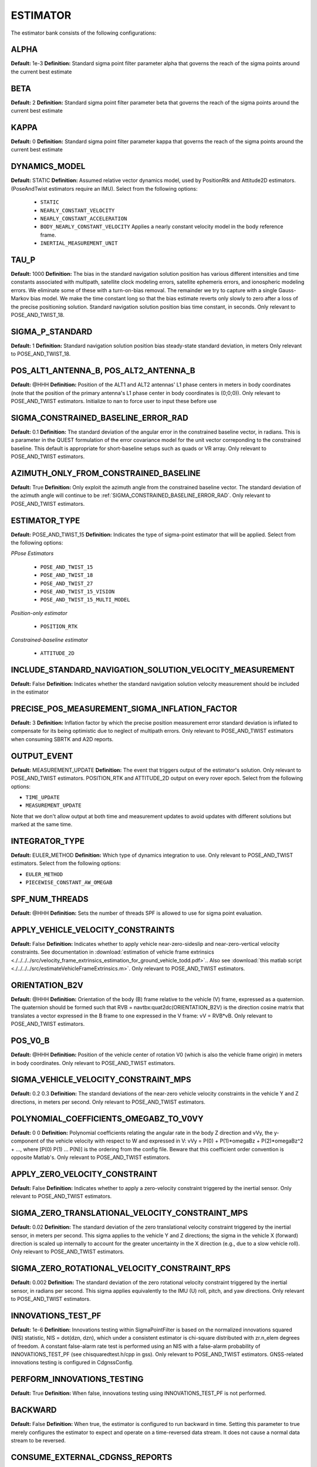 .. _estimatorconf:
=========
ESTIMATOR 
=========

The estimator bank consists of the following configurations:

ALPHA
-----
**Default:** 1e-3
**Definition:** Standard sigma point filter parameter alpha that governs the reach of the sigma points around the current best estimate

BETA
----
**Default:** 2
**Definition:** Standard sigma point filter parameter beta that governs the reach of the sigma points around the current best estimate

KAPPA
-----
**Default:** 0
**Definition:** Standard sigma point filter parameter kappa that governs the reach of the sigma points around the current best estimate

DYNAMICS_MODEL
--------------
**Default:** STATIC
**Definition:** Assumed relative vector dynamics model, used by PositionRtk and Attitude2D estimators. (PoseAndTwist estimators require an IMU). Select from the following options:

	* ``STATIC``
	* ``NEARLY_CONSTANT_VELOCITY``
	* ``NEARLY_CONSTANT_ACCELERATION``
	* ``BODY_NEARLY_CONSTANT_VELOCITY`` Applies a nearly constant velocity model in the body reference frame.
	* ``INERTIAL_MEASUREMENT_UNIT``

TAU_P
-----
**Default:** 1000 
**Definition:** The bias in the standard navigation solution position has various different intensities and time constants associated with multipath, satellite clock modeling errors, satellite ephemeris errors, and ionospheric modeling errors.  We eliminate some of these with a turn-on-bias removal.  The remainder we try to capture with a single Gauss-Markov bias model. We make the time constant long so that the bias estimate reverts only slowly to zero after a loss of the precise positioning solution. Standard navigation solution position bias time constant, in seconds. Only relevant to POSE_AND_TWIST_18.

SIGMA_P_STANDARD
----------------
**Default:** 1
**Definition:** Standard navigation solution position bias steady-state standard deviation, in meters Only relevant to POSE_AND_TWIST_18.

POS_ALT1_ANTENNA_B, POS_ALT2_ANTENNA_B
--------------------------------------
**Default:** @HHH
**Definition:** Position of the ALT1 and ALT2 antennas' L1 phase centers in meters in body coordinates (note that the position of the primary antenna's L1 phase center in body coordinates is (0;0;0)). Only relevant to POSE_AND_TWIST estimators. Initialize to nan to force user to input these before use

SIGMA_CONSTRAINED_BASELINE_ERROR_RAD
------------------------------------
**Default:** 0.1
**Definition:** The standard deviation of the angular error in the constrained baseline vector, in radians.  This is a parameter in the QUEST formulation of the error covariance model for the unit vector correponding to the constrained baseline. This default is appropriate for short-baseline setups such as quads or VR array. Only relevant to POSE_AND_TWIST estimators.

AZIMUTH_ONLY_FROM_CONSTRAINED_BASELINE
--------------------------------------
**Default:** True
**Definition:** Only exploit the azimuth angle from the constrained baseline vector. The standard deviation of the azimuth angle will continue to be :ref:`SIGMA_CONSTRAINED_BASELINE_ERROR_RAD`. Only relevant to POSE_AND_TWIST estimators.

ESTIMATOR_TYPE
--------------
**Default:** POSE_AND_TWIST_15
**Definition:** Indicates the type of sigma-point estimator that will be applied. Select from the following options:

*PPose Estimators*

	* ``POSE_AND_TWIST_15``
	* ``POSE_AND_TWIST_18``
	* ``POSE_AND_TWIST_27``
	* ``POSE_AND_TWIST_15_VISION`` 
	* ``POSE_AND_TWIST_15_MULTI_MODEL``

*Position-only estimator*

	* ``POSITION_RTK``

*Constrained-baseline estimator*

	* ``ATTITUDE_2D`` 

INCLUDE_STANDARD_NAVIGATION_SOLUTION_VELOCITY_MEASUREMENT
----------------------------------------------
**Default:** False
**Definition:** Indicates whether the standard navigation solution velocity measurement should be included in the estimator

PRECISE_POS_MEASUREMENT_SIGMA_INFLATION_FACTOR
----------------------------------------------
**Default:** 3
**Definition:** Inflation factor by which the precise position measurement error standard deviation is inflated to compensate for its being optimistic due to neglect of multipath errors. Only relevant to POSE_AND_TWIST estimators when consuming SBRTK and A2D reports.

OUTPUT_EVENT
------------
**Default:** MEASUREMENT_UPDATE
**Definition:** The event that triggers output of the estimator's solution. Only relevant to POSE_AND_TWIST estimators. POSITION_RTK and ATTITUDE_2D output on every rover epoch. Select from the following options:

* ``TIME_UPDATE``
* ``MEASUREMENT_UPDATE``

Note that we don't allow output at both time and measurement updates to avoid updates with different solutions but marked at the same time.

INTEGRATOR_TYPE
---------------
**Default:** EULER_METHOD
**Definition:** Which type of dynamics integration to use. Only relevant to POSE_AND_TWIST estimators. Select from the following options:

* ``EULER_METHOD``
* ``PIECEWISE_CONSTANT_AW_OMEGAB``

SPF_NUM_THREADS
---------------
**Default:** @HHH
**Definition:** Sets the number of threads SPF is allowed to use for sigma point evaluation.

APPLY_VEHICLE_VELOCITY_CONSTRAINTS
----------------------------------
**Default:** False
**Definition:** Indicates whether to apply vehicle near-zero-sideslip and near-zero-vertical velocity constraints. See documentation in :download:`estimation of vehicle frame extrinsics <./../../../src/velocity_frame_extrinsics_estimation_for_ground_vehicle_todd.pdf>`.. Also see :download:`this matlab script <./../../../src/estimateVehicleFrameExtrinsics.m>`. Only relevant to POSE_AND_TWIST estimators.

ORIENTATION_B2V
---------------
**Default:** @HHH
**Definition:** Orientation of the body (B) frame relative to the vehicle (V) frame, expressed as a quaternion.  The quaternion should be formed such that RVB = navtbx:quat2dc(ORIENTATION_B2V) is the direction cosine matrix that translates a vector expressed in the B frame to one expressed in the V frame: vV = RVB*vB. Only relevant to POSE_AND_TWIST estimators.

POS_V0_B
--------
**Default:** @HHH
**Definition:** Position of the vehicle center of rotation V0 (which is also the vehicle frame origin) in meters in body coordinates. Only relevant to POSE_AND_TWIST estimators.

SIGMA_VEHICLE_VELOCITY_CONSTRAINT_MPS
-------------------------------------
**Default:** 0.2 0.3
**Definition:** The standard deviations of the near-zero vehicle velocity constraints in the vehicle Y and Z directions, in meters per second. Only relevant to POSE_AND_TWIST estimators.

POLYNOMIAL_COEFFICIENTS_OMEGABZ_TO_V0VY
---------------------------------------
**Default:** 0 0
**Definition:** Polynomial coefficients relating the angular rate in the body Z direction and vVy, the y-component of the vehicle velocity with respect to W and expressed in V: vVy = P(0) + P(1)*omegaBz + P(2)*omegaBz^2 + ..., where [P(0) P(1) ... P(N)] is the ordering from the config file. Beware that this coefficient order convention is opposite Matlab's. Only relevant to POSE_AND_TWIST estimators.

APPLY_ZERO_VELOCITY_CONSTRAINT
------------------------------
**Default:** False
**Definition:** Indicates whether to apply a zero-velocity constraint triggered by the inertial sensor. Only relevant to POSE_AND_TWIST estimators.

SIGMA_ZERO_TRANSLATIONAL_VELOCITY_CONSTRAINT_MPS
------------------------------------------------
**Default:** 0.02
**Definition:** The standard deviation of the zero translational velocity constraint triggered by the inertial sensor, in meters per second.  This sigma applies to the vehicle Y and Z directions; the sigma in the vehicle X (forward) direction is scaled up internally to account for the greater uncertainty in the X direction (e.g., due to a slow vehicle roll). Only relevant to POSE_AND_TWIST estimators.

SIGMA_ZERO_ROTATIONAL_VELOCITY_CONSTRAINT_RPS
---------------------------------------------
**Default:** 0.002
**Definition:** The standard deviation of the zero rotational velocity constraint triggered by the inertial sensor, in radians per second. This sigma applies equivalently to the IMU (U) roll, pitch, and yaw directions. Only relevant to POSE_AND_TWIST estimators.

INNOVATIONS_TEST_PF
-------------------
**Default:** 1e-6
**Definition:** Innovations testing within SigmaPointFilter is based on the normalized innovations squared (NIS) statistic, NIS = dot(dzn, dzn), which under a consistent estimator is chi-square distributed with zr.n_elem degrees of freedom.  A constant false-alarm rate test is performed using an NIS with a false-alarm probability of INNOVATIONS_TEST_PF (see chisquaredtest.h/cpp in gss). Only relevant to POSE_AND_TWIST estimators. GNSS-related innovations testing is configured in CdgnssConfig.

PERFORM_INNOVATIONS_TESTING
---------------------------
**Default:** True
**Definition:** When false, innovations testing using INNOVATIONS_TEST_PF is not performed.

BACKWARD
--------
**Default:** False
**Definition:** When true, the estimator is configured to run backward in time. Setting this parameter to true merely configures the estimator to expect and operate on a time-reversed data stream. It does not cause a normal data stream to be reversed.

CONSUME_EXTERNAL_CDGNSS_REPORTS
-------------------------------
**Default:** True
**Definition:** When true, measurement updates are performed with incoming SingleBaselineRtk and Attitude2D GBX reports. Otherwise, SingleBaselineRtk and Attitude2D GBX reports are only used for filter initialization

ZERO_VELOCITY_UPDATE_DF_MAGNITUDE_THRESHOLD
-------------------------------------------
**Default:** 0.8
**Definition:** Accelerometer and gyro thresholds used to detect vehicle stationarity for zero-velocity updates. The vehicle is considered stationary when the vector norms of deltas between the two most recent accelerometer (DF) and gyroscope (DOMEGATILDE) measurements are both below these thresholds for at least ZERO_VELOCITY_UPDATE_CONSECUTIVE_COUNT_THRESHOLD IMU measurements. Only relevant to POSE_AND_TWIST estimators.

ZERO_VELOCITY_UPDATE_DOMEGATILDE_MAGNITUDE_THRESHOLD
----------------------------------------------------
**Default:** 0.006
**Definition:** Accelerometer and gyro thresholds used to detect vehicle stationarity for zero-velocity updates. The vehicle is considered stationary when the vector norms of deltas between the two most recent accelerometer (DF) and gyroscope (DOMEGATILDE) measurements are both below these thresholds for at least ZERO_VELOCITY_UPDATE_CONSECUTIVE_COUNT_THRESHOLD IMU measurements. Only relevant to POSE_AND_TWIST estimators.

ZERO_VELOCITY_UPDATE_CONSECUTIVE_COUNT_THRESHOLD
------------------------------------------------
**Default:** 10
**Definition:** Accelerometer and gyro thresholds used to detect vehicle stationarity for zero-velocity updates. The vehicle is considered stationary when the vector norms of deltas between the two most recent accelerometer (DF) and gyroscope (DOMEGATILDE) measurements are both below these thresholds for at least ZERO_VELOCITY_UPDATE_CONSECUTIVE_COUNT_THRESHOLD IMU measurements. Only relevant to POSE_AND_TWIST estimators.
